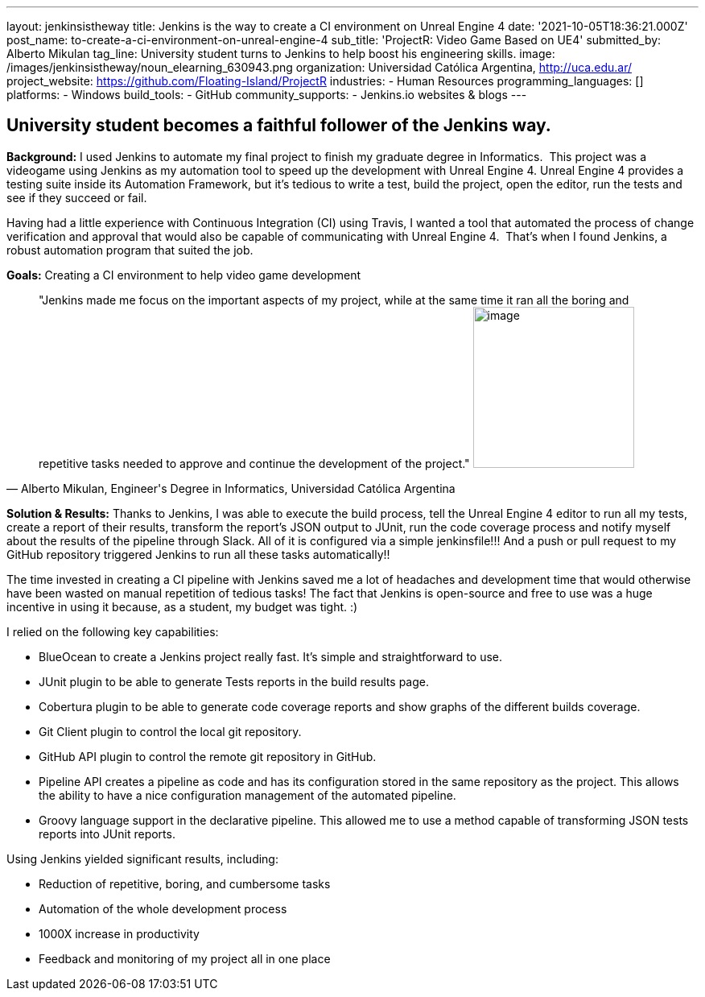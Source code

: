 ---
layout: jenkinsistheway
title: Jenkins is the way to create a CI environment on Unreal Engine 4
date: '2021-10-05T18:36:21.000Z'
post_name: to-create-a-ci-environment-on-unreal-engine-4
sub_title: 'ProjectR: Video Game Based on UE4'
submitted_by: Alberto Mikulan
tag_line: University student turns to Jenkins to help boost his engineering skills.
image: /images/jenkinsistheway/noun_elearning_630943.png
organization: Universidad Católica Argentina, http://uca.edu.ar/
project_website: https://github.com/Floating-Island/ProjectR
industries:
  - Human Resources
programming_languages: []
platforms:
  - Windows
build_tools:
  - GitHub
community_supports:
  - Jenkins.io websites & blogs
---





== University student becomes a faithful follower of the Jenkins way.

*Background:* I used Jenkins to automate my final project to finish my graduate degree in Informatics.  This project was a videogame using Jenkins as my automation tool to speed up the development with Unreal Engine 4. Unreal Engine 4 provides a testing suite inside its Automation Framework, but it's tedious to write a test, build the project, open the editor, run the tests and see if they succeed or fail.

Having had a little experience with Continuous Integration (CI) using Travis, I wanted a tool that automated the process of change verification and approval that would also be capable of communicating with Unreal Engine 4.  That's when I found Jenkins, a robust automation program that suited the job.

*Goals:* Creating a CI environment to help video game development





[.testimonal]
[quote, "Alberto Mikulan, Engineer's Degree in Informatics,  Universidad Católica Argentina"]
"Jenkins made me focus on the important aspects of my project, while at the same time it ran all the boring and repetitive tasks needed to approve and continue the development of the project."
image:/images/jenkinsistheway/alberto.jpeg[image,width=200,height=200]


*Solution & Results:* Thanks to Jenkins, I was able to execute the build process, tell the Unreal Engine 4 editor to run all my tests, create a report of their results, transform the report's JSON output to JUnit, run the code coverage process and notify myself about the results of the pipeline through Slack. All of it is configured via a simple jenkinsfile!!! And a push or pull request to my GitHub repository triggered Jenkins to run all these tasks automatically!!

The time invested in creating a CI pipeline with Jenkins saved me a lot of headaches and development time that would otherwise have been wasted on manual repetition of tedious tasks! The fact that Jenkins is open-source and free to use was a huge incentive in using it because, as a student, my budget was tight. :)

I relied on the following key capabilities:

* BlueOcean to create a Jenkins project really fast. It's simple and straightforward to use.
* JUnit plugin to be able to generate Tests reports in the build results page.
* Cobertura plugin to be able to generate code coverage reports and show graphs of the different builds coverage.
* Git Client plugin to control the local git repository.
* GitHub API plugin to control the remote git repository in GitHub.
* Pipeline API creates a pipeline as code and has its configuration stored in the same repository as the project. This allows the ability to have a nice configuration management of the automated pipeline.
* Groovy language support in the declarative pipeline. This allowed me to use a method capable of transforming JSON tests reports into JUnit reports.

Using Jenkins yielded significant results, including:

* Reduction of repetitive, boring, and cumbersome tasks 
* Automation of the whole development process
* 1000X increase in productivity
* Feedback and monitoring of my project all in one place
